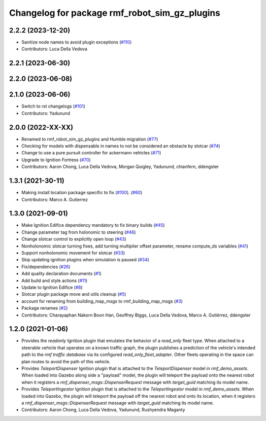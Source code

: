 ^^^^^^^^^^^^^^^^^^^^^^^^^^^^^^^^^^^^^^^^^^^^^^^^^^
Changelog for package rmf\_robot\_sim\_gz\_plugins
^^^^^^^^^^^^^^^^^^^^^^^^^^^^^^^^^^^^^^^^^^^^^^^^^^

2.2.2 (2023-12-20)
------------------
* Sanitize node names to avoid plugin exceptions (`#110 <https://github.com/open-rmf/rmf_simulation/pull/110>`_)
* Contributors: Luca Della Vedova

2.2.1 (2023-06-30)
------------------

2.2.0 (2023-06-08)
------------------

2.1.0 (2023-06-06)
------------------
* Switch to rst changelogs (`#101 <https://github.com/open-rmf/rmf_simulation/pull/101>`_)
* Contributors: Yadunund

2.0.0 (2022-XX-XX)
------------------
* Renamed to rmf\_robot\_sim\_gz\_plugins and Humble migration (`#77 <https://github.com/open-rmf/rmf_simulation/pull/77>`_)
* Checking for models with dispensable in names to not be considered an obstacle by slotcar (`#74 <https://github.com/open-rmf/rmf_simulation/pull/74>`_)
* Change to use a pure pursuit controller for ackermann vehicles (`#71 <https://github.com/open-rmf/rmf_simulation/pull/71>`_)
* Upgrade to Ignition Fortress (`#70 <https://github.com/open-rmf/rmf_simulation/pull/70>`_)
* Contributors: Aaron Chong, Luca Della Vedova, Morgan Quigley, Yadunund, chianfern, ddengster

1.3.1 (2021-30-11)
------------------
* Making install location package specific to fix (`#100 <https://github.com/open-rmf/rmf/pull/100>`_). (`#60 <https://github.com/open-rmf/rmf_simulation/pull/60>`_)
* Contributors: Marco A. Gutierrez

1.3.0 (2021-09-01)
------------------
* Make Ignition Edifice dependency mandatory to fix binary builds (`#45 <https://github.com/open-rmf/rmf_simulation/pull/45>`_)
* Change parameter tag from holonomic to steering (`#46 <https://github.com/open-rmf/rmf_simulation/pull/46>`_)
* Change slotcar control to explicitly open loop (`#43 <https://github.com/open-rmf/rmf_simulation/pull/43>`_)
* Nonholonomic slotcar turning fixes, add turning multiplier offset parameter, rename compute\_ds variables (`#41 <https://github.com/open-rmf/rmf_simulation/pull/41>`_)
* Support nonholonomic movement for slotcar (`#33 <https://github.com/open-rmf/rmf_simulation/pull/33>`_)
* Skip updating ignition plugins when simulation is paused (`#34 <https://github.com/open-rmf/rmf_simulation/pull/34>`_)
* Fix/dependencies (`#26 <https://github.com/open-rmf/rmf_simulation/pull/26>`_)
* Add quality declaration documents (`#1 <https://github.com/open-rmf/rmf_simulation/pull/1>`_)
* Add build and style actions (`#11 <https://github.com/open-rmf/rmf_simulation/pull/11>`_)
* Update to Ignition Edifice (`#8 <https://github.com/open-rmf/rmf_simulation/pull/8>`_)
* Slotcar plugin package move and utils cleanup (`#5 <https://github.com/open-rmf/rmf_simulation/pull/5>`_)
* account for renaming from building\_map\_msgs to rmf\_building\_map\_msgs (`#3 <https://github.com/open-rmf/rmf_simulation/pull/3>`_)
* Package renames (`#2 <https://github.com/open-rmf/rmf_simulation/pull/2>`_)
* Contributors: Charayaphan Nakorn Boon Han, Geoffrey Biggs, Luca Della Vedova, Marco A. Gutiérrez, ddengster

1.2.0 (2021-01-06)
------------------
* Provides the `readonly` Ignition plugin that emulates the behavior of a `read_only` fleet type. When attached to a steerable vehicle that operates on a known traffic graph, the plugin publishes a prediction of the vehicle\'s intended path to the `rmf traffic database` via its configured `read_only_fleet_adapter`. Other fleets operating in the space can plan routes to avoid the path of this vehicle.
* Provides `TeleportDispenser` Ignition plugin that is attached to the `TeleportDispenser` model in `rmf_demo_assets`. When loaded into Gazebo along side a \"payload\" model, the plugin will teleport the payload onto the nearest robot when it registers a `rmf_dispenser_msgs::DispenserRequest` message with `target_guid` matching its model name.
* Provides `TeleportIngestor` Ignition plugin that is attached to the `TeleportIngestor` model in `rmf_demo_assets`. When loaded into Gazebo, the plugin will teleport the payload off the nearest robot and onto its location, when it registers a `rmf_dispenser_msgs::DispenserRequest` message with `target_guid` matching its model name.
* Contributors: Aaron Chong, Luca Della Vedova, Yadunund, Rushyendra Maganty

